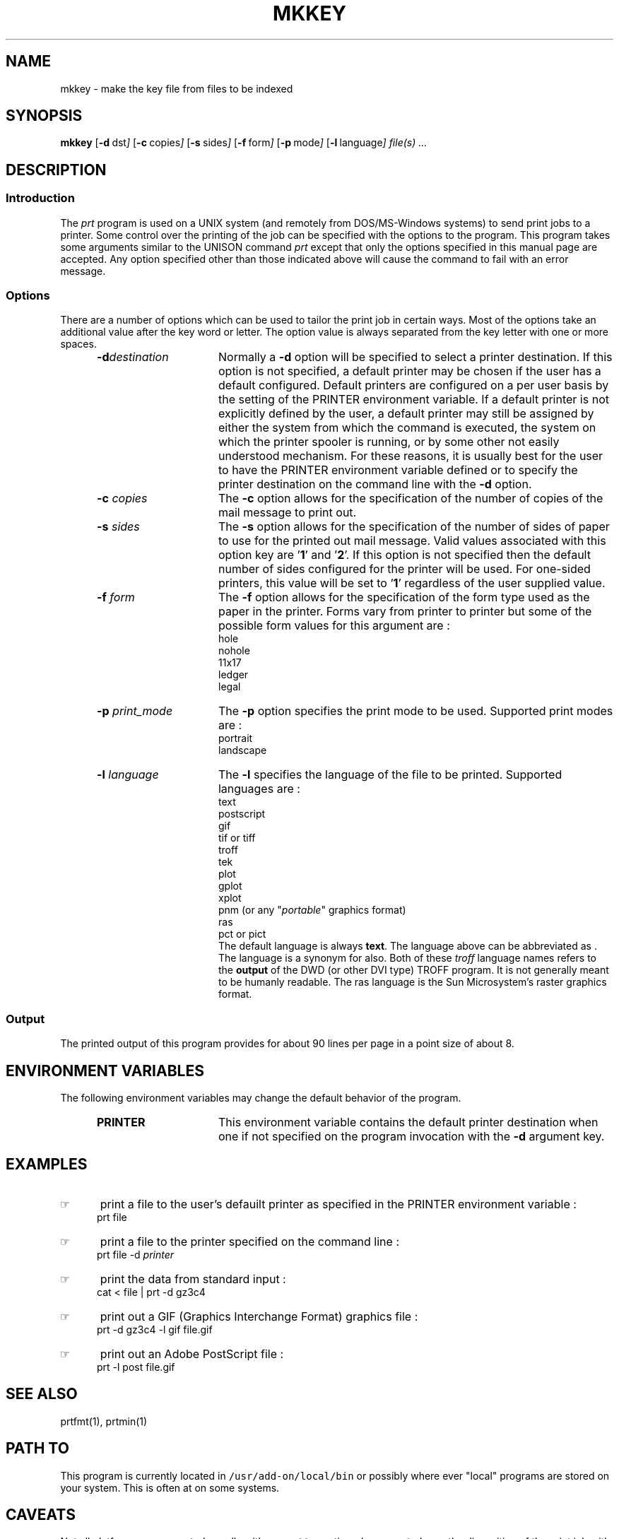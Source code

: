 '\" t
.TH MKKEY 1 95/02/13
.SH NAME
mkkey \- make the key file from files to be indexed
.SH SYNOPSIS
.B mkkey
.OP -d "  dst" ] [
.OP -c "  copies" ] [
.OP -s "  sides" ] [
.OP -f "  form" ] [
.OP -p "  mode" ] [
.OP -l "  language" ] [
.MW [
.I file(s) ...
.MW ]
.SH DESCRIPTION

.SS Introduction
.PP
The \fIprt\fP program
is used on a UNIX system (and remotely from DOS/MS-Windows systems) 
to send print jobs to a printer.
Some control over the printing of the job can be specified with
the options to the program.
This program takes some arguments similar to the 
UNISON command \fIprt\fP except that only the options specified in
this manual page are accepted.  Any option specified other than those
indicated above will cause the command to fail with an error message.
.\"_
.SS Options
There are a number of options which can be used to tailor the
print job in certain ways.  Most of the options take an additional
value after the key word or letter.  The option value is always
separated from the key letter with one or more spaces.
.PP
.RS 5
.TP 15
.BI -d destination
Normally a \fB-d\fP option will be specified to select a
printer destination.  If this option is not specified, a default printer
may be chosen if the user has a default configured.
Default printers are configured on a per user basis by the setting of
the PRINTER environment variable.
If a default printer is not explicitly defined
by the user, a default printer may still be assigned by either the
system from which the command is executed, the system on which the
printer spooler is running, or by some other not easily understood mechanism.
For these reasons, it is usually best for the user to have the PRINTER
environment variable defined or to specify the printer destination
on the command line with the \fB-d\fP option.
.TP 15
\fB-c\fP  \fIcopies\fP
The \fB-c\fP option allows for the specification of the number of
copies of the mail message to print out.
.TP 15
\fB-s\fP  \fIsides\fP
The \fB-s\fP option allows for the specification of the number of
sides of paper to use for the printed out mail message.
Valid values associated with this option key are '\fB1\fP' and '\fB2\fP'.
If this option is not specified then the default number of sides
configured for the printer will be used.  For one-sided printers,
this value will be set to '\fB1\fP' regardless of the user
supplied value.
.TP 15
\fB-f\fP  \fIform\fP
The \fB-f\fP option allows for the specification of the form type
used as the paper in the printer.  Forms vary from printer to printer
but some of the possible form values for this argument are :
.EX
hole
nohole
11x17
ledger
legal
.EE
.TP 15
\fB-p\fP  \fIprint_mode\fP
The \fB-p\fP option specifies the print mode to be used.
Supported print modes are :
.EX
portrait
landscape
.EE
.TP 15
\fB-l\fP  \fIlanguage\fP
The \fB-l\fP specifies the language of the file to be printed.
Supported languages are :
.EX
text
postscript
gif
tif \fRor\fP tiff
troff
tek
plot
gplot
xplot
pnm (or any "\fIportable\fP" graphics format)
ras
pct \fRor\fP pict
.EE
The default language is always \fBtext\fP.  The
.MW postscript
language above can be abbreviated as
.MW post
\&.  The language
.MW troffout
is a synonym for 
.MW troff
also.  Both of these \fItroff\fP language names refers to the
\fBoutput\fP of the DWD (or other DVI type) TROFF program.
It is not generally meant to be humanly readable.
The
.MW
ras
language is the Sun Microsystem's raster graphics format.
.RE
.\"_
.SS Output
The printed output of this program provides for about 90 lines per page
in a point size of about 8.
.\"_
.SH ENVIRONMENT VARIABLES
The following environment variables may change the default behavior of the
program.
.RS 5
.TP 15
.B PRINTER
This environment variable contains the default printer destination
when one if not specified on the program invocation with
the \fB-d\fP argument key.
.RE
.\"_
.SH EXAMPLES
.IP \(rh 5
print a file to the user's defauilt printer as specified in the
\f(CWPRINTER\fP environment variable :
.EX
\f(CWprt file\fP
.in -4
.sp
.IP \(rh 5
print a file to the printer specified on the command line :
.EX
\f(CWprt file -d \fIprinter\fP\fP
.EE
.IP \(rh 5
print the data from standard input :
.EX
\f(CWcat < file | prt -d gz3c4\fP
.EE
.IP \(rh 5
print out a GIF (Graphics Interchange Format) graphics file :
.EX
\f(CWprt -d gz3c4 -l gif file.gif\fP
.EE
.IP \(rh 5
print out an Adobe PostScript file :
.EX
\f(CWprt -l post file.gif\fP
.EE
.\"_
.SH SEE ALSO
prtfmt(1), prtmin(1)
.\"_
.SH PATH TO
This program is currently located in \fC/usr/add-on/local/bin\fP
or possibly where ever "local" programs are stored on your system.
This is often at
.MW "${LOCAL}/bin"
on some systems.
.\"_
.SH CAVEATS
Not all platforms are supported equally with respect to
continued user control over the disposition of the print job
with respect to
being either monitored (\fIprtq\fP) or canceled (\fIprtc\fP).
This is a locally created \fIhack\fP of the semi-standardized UNISON
version.
.\"_
.SH WARNINGS
Be careful to put at one space between all option key 
letters and the associated
key letter parameter.
.\"_
.SH AUTHOR
Dave Morano
.\"_
.SH ACKNOWLEDGEMENTS
The idea for this program was taken from the UNISON \f(CWprt(1)\fP
program.
.\_"
.\"_
